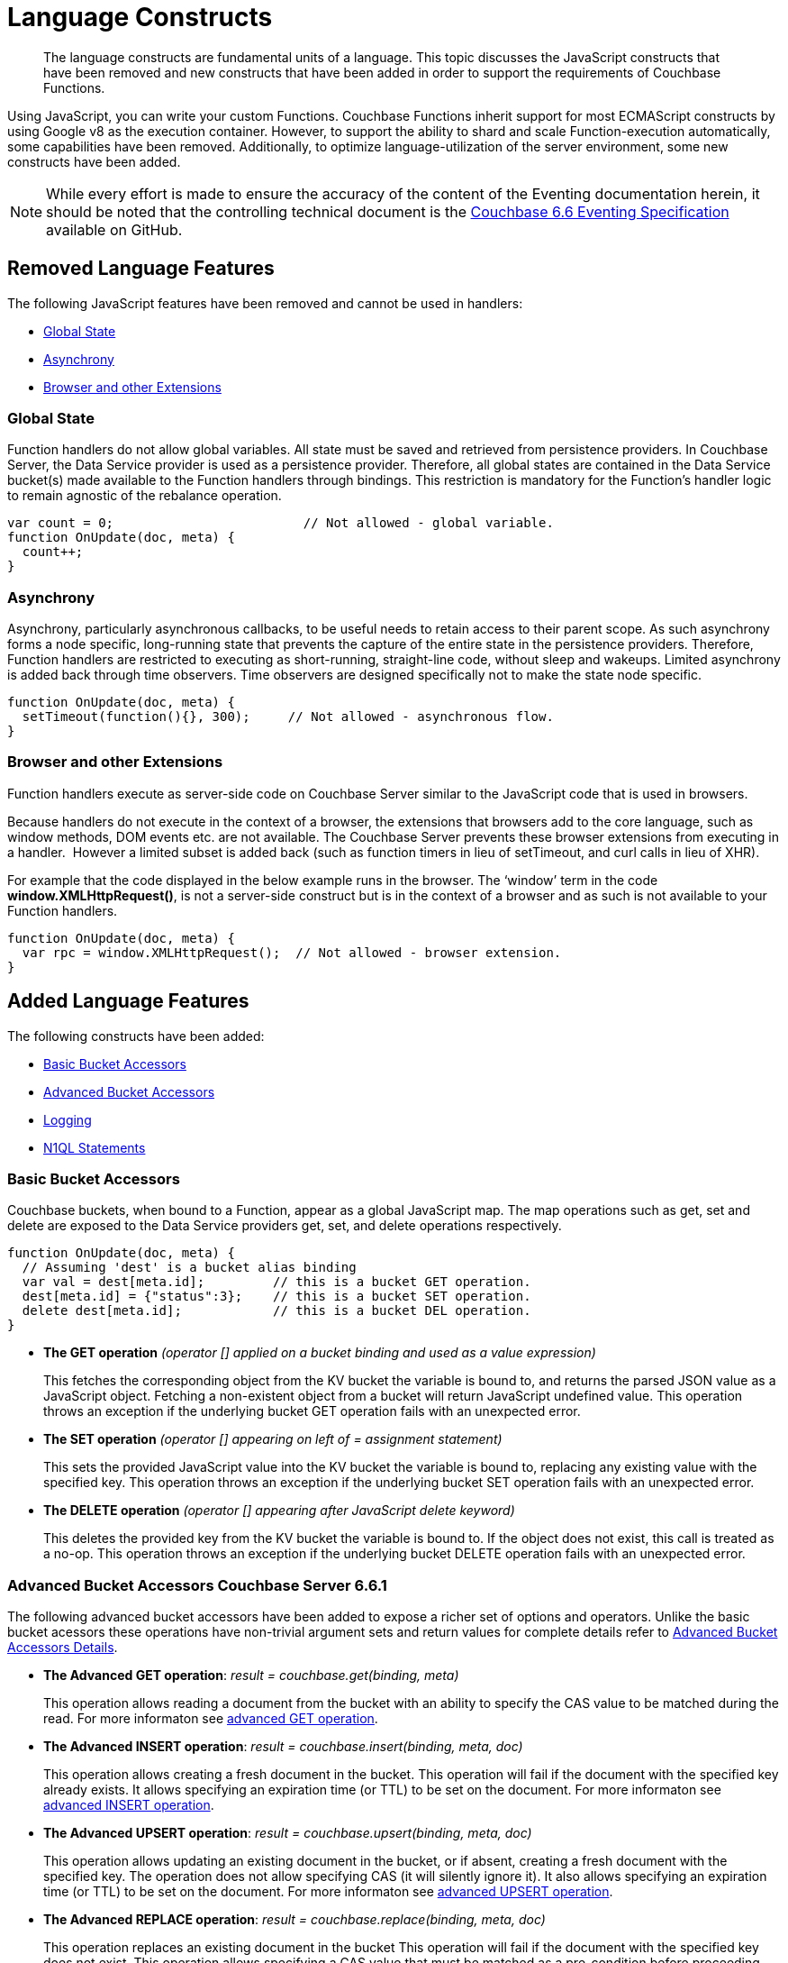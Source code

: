 = Language Constructs
:page-edition: Enterprise Edition

[abstract]
The language constructs are fundamental units of a language.
This topic discusses the JavaScript constructs that have been removed and new constructs that have been added in order to support the requirements of Couchbase Functions.

Using JavaScript, you can write your custom Functions.
Couchbase Functions inherit support for most ECMAScript constructs by using Google v8 as the execution container.
However, to support the ability to shard and scale Function-execution automatically, some capabilities have been removed.
Additionally, to optimize language-utilization of the server environment, some new constructs have been added.

NOTE: While every effort is made to ensure the accuracy of the content of the Eventing documentation herein, it should be noted that the controlling technical document is the https://github.com/couchbase/eventing/blob/master/docs/specification-66.pdf[Couchbase 6.6 Eventing Specification] available on GitHub.

[#removed-lang-features]
== Removed Language Features

The following JavaScript features have been removed and cannot be used in handlers:

* <<global_state,Global State>>
* <<asynchrony,Asynchrony>>
* <<browser_extensions,Browser and other Extensions>>

[#global_state]
=== Global State

Function handlers do not allow global variables. All state must be saved and retrieved from persistence providers. In Couchbase Server, the Data Service provider is used as a persistence provider. Therefore, all global states are contained in the Data Service bucket(s) made available to the Function handlers through bindings. This restriction is mandatory for the Function's handler logic to remain agnostic of the rebalance operation.

[source,javascript]
----
var count = 0;                         // Not allowed - global variable.
function OnUpdate(doc, meta) {
  count++;
}
----

[#asynchrony]
=== Asynchrony

Asynchrony, particularly asynchronous callbacks, to be useful needs to retain access to their parent scope. As such asynchrony forms a node specific, long-running state that prevents the capture of the entire state in the persistence providers. Therefore, Function handlers are restricted to executing as short-running, straight-line code, without sleep and wakeups. Limited asynchrony is added back through time observers. Time observers are designed specifically not to make the state node specific.

[source,javascript]
----
function OnUpdate(doc, meta) {
  setTimeout(function(){}, 300);     // Not allowed - asynchronous flow.
}
----

[#browser_extensions]
=== Browser and other Extensions

Function handlers execute as server-side code on Couchbase Server similar to the JavaScript code that is used in browsers.

Because handlers do not execute in the context of a browser, the extensions that browsers add to the core language, such as window methods, DOM events etc. are not available. The Couchbase Server prevents these browser extensions from executing in a handler.  However a limited subset is added back (such as function timers in lieu of setTimeout, and curl calls in lieu of XHR).

For example that the code displayed in the below example runs in the browser. The ‘window’ term in the code *window.XMLHttpRequest()*, is not a server-side construct but is in the context of a browser and as such is not available to your Function handlers.

[source,javascript]
----
function OnUpdate(doc, meta) {
  var rpc = window.XMLHttpRequest();  // Not allowed - browser extension.
}
----

[#added-lang-features]
== Added Language Features

The following constructs have been added:

* <<bucket_accessors,Basic Bucket Accessors>>
* <<advanced_bucket_accessors,Advanced Bucket Accessors>>
* <<logging,Logging>>
* <<n1ql_statements,N1QL Statements>>

[#bucket_accessors]
=== Basic Bucket Accessors

Couchbase buckets, when bound to a Function, appear as a global JavaScript map.
The map operations such as get, set and delete are exposed to the Data Service providers get, set, and delete operations respectively.

[source,javascript]
----
function OnUpdate(doc, meta) {
  // Assuming 'dest' is a bucket alias binding
  var val = dest[meta.id];         // this is a bucket GET operation.
  dest[meta.id] = {"status":3};    // this is a bucket SET operation.
  delete dest[meta.id];            // this is a bucket DEL operation.
}
----

* *The GET operation* _(operator [] applied on a bucket binding and used as a value expression)_
+
This fetches the corresponding object from the KV bucket the variable is bound to, and returns the parsed JSON value as a JavaScript object. Fetching a non-existent object from a bucket will return JavaScript undefined value. This operation throws an exception if the underlying bucket GET operation fails with an unexpected error.

* *The SET operation* _(operator [] appearing on left of = assignment statement)_
+
This sets the provided JavaScript value into the KV bucket the variable is bound to, replacing any existing value with the specified key. This operation throws an exception if the underlying bucket SET operation fails with an unexpected error.

* *The DELETE operation* _(operator [] appearing after JavaScript delete keyword)_
+
This deletes the provided key from the KV bucket the variable is bound to. If the object does not exist, this call is treated as a no-op. This operation throws an exception if the underlying bucket DELETE operation fails with an unexpected error.


//****
//[.status]#Couchbase Server 6.6.1#

[#advanced_bucket_accessors]
=== Advanced Bucket Accessors [.status]#Couchbase Server 6.6.1#

The following advanced bucket accessors have been added to expose a richer set of options and operators.  
Unlike the basic bucket acessors these operations have non-trivial argument sets and return values for complete details refer to xref:eventing-advanced-bucket-accessors.adoc[Advanced Bucket Accessors Details].

[#advanced-get-op]
* *The Advanced GET operation*: _result = couchbase.get(binding, meta)_
+
This operation allows reading a document from the bucket with an ability to specify the CAS value to be matched during the read.
For more informaton see xref:eventing-advanced-bucket-accessors.adoc#advanced-get-op[advanced GET operation].

[#advanced-insert-op]

* *The Advanced INSERT operation*: _result = couchbase.insert(binding, meta, doc)_
+
This operation allows creating a fresh document in the bucket.
This operation will fail if the document with the specified key already exists. 
It allows specifying an expiration time (or TTL) to be set on the document.
For more informaton see xref:eventing-advanced-bucket-accessors.adoc#advanced-insert-op[advanced INSERT operation].

[#advanced-upsert-op]

* *The Advanced UPSERT operation*: _result = couchbase.upsert(binding, meta, doc)_
+
This operation allows updating an existing document in the bucket, or if absent, creating a fresh document with the specified key.
The operation does not allow specifying CAS (it will silently ignore it).
It also allows specifying an expiration time (or TTL) to be set on the document.
For more informaton see xref:eventing-advanced-bucket-accessors.adoc#advanced-upsert-op[advanced UPSERT operation].

[#advanced-replace-op]

* *The Advanced REPLACE operation*: _result = couchbase.replace(binding, meta, doc)_
+
This operation replaces an existing document in the bucket
This operation will fail if the document with the specified key does not exist. 
This operation allows specifying a CAS value that must be matched as a pre-condition before proceeding with the operation. 
It also allows specifying an expiration time (or TTL) to be set on the document. 
For more informaton see xref:eventing-advanced-bucket-accessors.adoc#advanced-replace-op[advanced REPLACE operation].

[#advanced-delete-op]

* *The Advanced DELETE operation*: _result = couchbase.delete(binding, meta)_
+
This operation allows deleting a document in the bucket specified by key.
Optionally, a CAS value may be specified which will be matched as a pre-condition to proceed with the operation.
For more informaton see xref:eventing-advanced-bucket-accessors.adoc#advanced-delete-op[advanced DELETE operation].

[#advanced-increment-op]

* *The Advanced INCREMENT operation*: _result = couchbase.incrment(binding, meta)_
+
This operation atomically increments the field _"count"_ in the specified document.
For more informaton see xref:eventing-advanced-bucket-accessors.adoc#advanced-increment-op[advanced INCREMENT operation].
+
The document must have the below structure:
+
[source,javascript]
----
{"count": 23} // 23 is the current counter value
----
+
The _increment_ operation returns the post-increment value. 
+
If the specified counter document does not exist, one is created with _count_ value as 0 and the structure noted above. And so, the first returned value will be 1.
+
Due to limitations in KV engine API, this operation cannot currently manipulate full document counters.

[#advanced-decrement-op]

* *The Advanced DECREMENT operation*: _result = couchbase.decrment(binding, meta)_
+
This operation atomically decrements the field _"count"_ in the specified document.
For more informaton see xref:eventing-advanced-bucket-accessors.adoc#advanced-decrement-op[advanced DECREMENT operation].
+
The document must have the below structure:
+
[source,javascript]
----
{"count": 23} // 23 is the current counter value
----
+
The _decrement_ operation returns the post-decrement value. 
+
If the specified counter document does not exist, one is created with _count_ value as 0 and the structure noted above. And so, the first returned value will be -1.
+
Due to limitations in KV engine API, this operation cannot currently manipulate full document counters.


//****

[#logging]
=== Logging

An additional function, log() has been introduced to the language, which allows handlers to log user defined messages. These log() statements will go the the specific handler's log file also known as the application log.  
The messages go files located in the eventing data directory and do not contain any system log messages. 
The function takes a string to write to the file. If non-string types are passed, a best effort string representation will be logged, but the format of these may change over time. 
This function does not throw exceptions.
For more informaton see xref:eventing-debugging-and-diagnosability.adoc#application-logs[application logs].


[source,javascript]
----
function OnUpdate(doc, meta) {
  log("Now processing: " + meta.id);
}
----

The Eventing Service also creates a system log file named *eventing.log* common across all handlers to capture managmeent and lifecyle information, however the end-user can not write to this file. 
For more informaton see xref:eventing-debugging-and-diagnosability.adoc#system-log[system log].

[#n1ql_statements]
=== N1QL Statements

Top level N1QL keywords, such as SELECT, UPDATE, INSERT and DELETE, are available as inline keywords in handlers. Operations that return values such as SELECT are accessible through a returned Iterable handle. N1QL Query results, via a SELECT, are streamed in batches to the Iterable handle as the iteration progresses through the result set.

NOTE: N1QL DML statements cannot manipulate documents in the same bucket as the handler is listening for mutations on to avoid recursion. Workaround: use the exposed data service KV map in your Eventing function.

JavaScript variables can be referred by N1QL statements using *$<variable>* syntax. Such parameters will be substituted with the corresponding JavaScript variable's runtime value using N1QL named parameters substitution facility.

[source,javascript]
----
function OnUpdate(doc, meta) {
    var strong = 70;
    var results =
        SELECT *                  /* N1QL queries are embedded directly.    */
        FROM `beer-sample`        /* Token escaping is standard N1QL style. */
        WHERE abv > $strong;      // Local variable reference using $ syntax.
    for (var beer of results) {   // Stream results using 'for' iterator.
        log(beer);
        break;
    }
    results.close();              // End the query and free resources held
}
----

The call starts the query and returns a JavaScript Iterable object representing the result set of the query. The query is streamed in batches as the iteration proceeds. The returned handle can be iterated using any standard JavaScript mechanism including _for...of_ loops.

In multiline N1QL statements (as above) you cannot use single line [.var]`// end of line comments like this` +
prior to the terminating semicolon as it will cause a syntax error in the transpilation of the N1QL statement, however multiline [.var]`/* comments like this */` are allowed.

The iterator is an input iterator (elements are read-only). The keyword _this_ cannot be used in the body of the iterator. The variables created inside the iterator are local to the iterator.

The returned handle must be closed using the [.var]`close()` method defined on it, which stops the underlying N1QL query and releases associated resources.

NOTE: When a handler completes for a given mutation and exits all resources will be freed even if you omit the [.var]`close()` statement for your result set(s). However in some complex use cases such as nested N1QL lookups a failure to explicitly call [.var]`close()` after each result set is no longer needed can tie up an excessive amount of N1QL resources and lead to poor performance.

All three operations, i.e., the N1QL statement, iterating over the result set, and closing the Iterable handle can throw exceptions if unexpected error arises from the underlying N1QL query.

As N1QL is not syntactically part of the JavaScript language, the handler code is transpiled to identify valid N1QL statements which are then converted to a standard JavaScript function call that returns an Iterable object with addition of a [.var]`close()` method.

You must use [.var]`$<variable>`, as per N1QL specification, to use a JavaScript variable in the query statement.
The object expressions for substitution are not supported and therefore you cannot use the [.param]`meta.id` expression in the query statement.

Instead of [.param]`meta.id` expression, you can use `var id = meta.id` in an N1QL query.

* Invalid N1QL Statement
+
[source, N1QL]
----
DELETE FROM `transactions` WHERE username = $meta.id;
----

* Valid N1QL Statement
+
[source, N1QL]
----
var id = meta.id;
DELETE FROM `transactions` WHERE username = $id;
----

When you use a N1QL query inside a Function handler, remember to use an escaped identifier for bucket names with special characters
(+++`+++[.param]`bucket-name`+++`+++).
Escaped identifiers are surrounded by backticks and support all identifiers in JSON

For example:

* If the bucket name is [.param]`beer-sample`, then use the N1QL query such as:
+
[source, N1QL]
----
SELECT * FROM `beer-sample` WHERE type...
----

* If bucket name is [.param]`beersample`, then use the N1QL query such as:
+
[source, N1QL]
----
SELECT * FROM beersample WHERE type ...
----

[#build-in-functions]
== Built-in Functions

The following built in functions have been added:

* <<n1ql_call,The N1QL() function call>>
* <<crc64_call,The crc64() function call>>


[#n1ql_call]
=== The N1QL() Function Call

The _N1QL()_ function call  is documented below for reference purposes but should not used directly as doing so would bypass the various semantic and syntactic checks of the transpiler (notably: recursive mutation checks will no longer function, and the statement will need to manual escaping of all N1QL special sequences and keywords).

NOTE: In addition the _N1qlQuery()_ is now deprecated and has been replaced with the _N1QL()_ call which has a different parameter format.

* _statement_
+
This is the identified N1QL statement. This will be passed to N1QL via SDK to run as a prepared statement. All referenced JS variables in the statement (using the $var notation) will be treated by N1QL as named parameters.

* _params_
+
This can be either a JavaScript array (for positional parameters) or a JavaScript map. When the N1QL statement utilizes positional parameters (i.e., $1, $2 ...), then params is expected to be a JavaScript array corresponding to the values to be bound to these positional parameters. When the N1QL statement utilizes named parameters (i.e., $name), then params is expected to be a JavaScript map object providing the name-value pairs corresponding to the variables used by the N1QL statement. Positional and named value parameters cannot be mixed.
+
_iterator using a positional params array_
+
[source,javascript]
----
    // Using `travel-sample` demonstrate positional params.
    // a) Positional param 1 is field 'iata' from the input doc
    // b) Positional param 2 from a Handler variable: max_dist
    // c) Will also prepare the statement for better performance
    
    var max_dist = 120;
    var results = N1QL(
        "SELECT COUNT(*) AS cnt " +
        "FROM `travel-sample` WHERE type = \"route\" " +
        "AND airline = $1 AND distance <= $2",
        [doc.iata,max_dist], 
        { 'isPrepared': true }
    );
----
+
_iterator using a named params object_
+
[source,javascript]
----
    // Using `travel-sample` demonstrate named params.
    // a) Named param 1 '$mytype' is a hardcode
    // b) Named param 2 '$myairline' is field 'iata' from the input doc
    // c) Named param 3 '$mydistance' if from a Handler variable max_dist
    // d) Set the consistancy in the options to none
    
    var max_dist = 120;
    var results = N1QL("SELECT COUNT(*) AS cnt " +
        "FROM `travel-sample` WHERE type = $mytype " +
        "AND airline = $myairline AND distance <= $mydistance",
        { '$mytype': 'route', '$mydistance': max_dist, '$myairline': doc.iata },         
        { 'consistency': 'none' }
    );
----

* _options_
+
This is a JSON object having various query runtime options as keys. Currently, the following settings are recognized:

** _isPrepared_
+
This controls if the statement will be prepared. Normally, this defaults to _false_ but can be set on a per statement basis to _true_ for any N1QL query that needs increased performance.

** _consistency_
+
This controls the consistency level for the statement. Normally, this defaults to the consistency level specified in the overall handler settings but can be set on a per statement basis. The valid values are "none" and "request".

* _return value (handle)_
+
The call returns a JavaScript Iterable object representing the result set of the query. The query is streamed in batches as the iteration proceeds. The returned handle can be iterated using any standard JavaScript mechanism including for...of loops.

** _close() Method on handle object (return value)_
+
This releases the resources held by the N1QL query. If the query is still streaming results, the query is cancelled.

* _Exceptions Thrown_
+
The N1QL() function throws an exception if the underlying N1QL query fails to parse or start executing. The returned Iterable handler throws an exception if the underlying N1QL query fails after starting. The close() method on the iterable handle can throw an exception if underlying N1QL query cancellation encounters an unexpected error.


[#crc64_call]
=== The crc64() Function Call

_crc64()_: This function calculates the CRC64 hash of an object using the ISO polynomial. The function
takes one parameter, the object to checksum, and this can be any JavaScript object that can be
encoded to JSON. The hash is returned as a string (because JavaScript numeric types offers only
53-bit precision). Note that the hash is sensitive to ordering of parameters in case of map
objects.

[source,javascript]
----
function OnUpdate(doc, meta) {
    var crc_str = crc64(doc);
    /// code here ...
}
----

The *crc64* function can be useful in cases like suppressing a duplicate mutation from the Sync Gateway (SG), when both the Sync Gateway & Eventing are leveraging the same bucket. Basically, Sync Gateway updates metadata of the document within the bucket, which in turn generates an event for Eventing to process. Eventing can't differentiate between events from Sync Gateway and other events (doc updates via SDK, N1QL, and others).  A workaround to this double mutation issue is possible via the *crc64()* function.

[source,javascript]
----
function OnUpdate(doc, meta) {
    // Ignore documents created by Sync Gateway
    if(meta.id.startsWith("_sync") == true) return;

    // Ignore documents whose body has not changed since we last saw it
    var prev_crc = checksum_bucket[meta.id];
    var curr_crc = crc64(doc);
    if (prev_crc === curr_crc) return;
    checksum_bucket[meta.id] = curr_crc;

   // Business logic goes in here
}
----
Note that if multiple Eventing functions (or handlers) share the same Sync Gateway crc64() checksum documents, real mutations will be suppressed and missed. In this use case make the checksum documents unique to each handler, i.e. checksum_bucket["handler1:" + meta.id], checksum_bucket["handler2:" + meta.id], etc.

[#handler-signatures]
== Handler Signatures

Eventing Service or framework calls the following JavaScript functions as entry points to the handler.

* <<onupdate_handler,OnUpdate Handler>>
* <<ondelete_handler,OnDelete Handler>>

[#onupdate_handler]
=== OnUpdate Handler

This handler gets called when a document is created or modified, e.g. Insert/Update. The handler listens to mutations (the creation or modification of documents) in the associated source Bucket.

In this handler the following limitations exist, both limitations arise due to KV engine design choices and may be revisited in the future:

* If a document is modified several times in a short duration, the calls may be coalesced into a single event due to deduplication.
* It is not possible to distinguish between a Create and an Update operation.

A sample OnUpdate handler is displayed below:

[source,javascript]
----
function OnUpdate(doc, meta) {
  if (doc.type === 'order' && doc.value > 5000) {
    // ‘phonverify’ is a bucket alias that is specified as a Bucket binding.
    phoneverify[meta.id] = doc.customer;
  }
}
----


[#ondelete_handler]
=== OnDelete Handler

This handler gets called when a document is deleted or removed due to an expiry.
The handler listens to mutations (deletions or expirations) in the associated source Bucket.  As of release 6.6.0 it is now possible to determine if the document was deleted or expired. This is accomplished via the optional argument "options" -- a JavaScript map object with a boolean entry named 'expired'.

In this handler the following limitation exists. This limitation arises due to KV engine design choices and may be revisited in the future:

* It is not possible to distinguish if the document was removed is a Delete operation or removed as a result of a document expiration.

A sample OnDelete handler is displayed below:

[source,javascript]
----
function OnDelete(meta,options) {
    if (options.expired) log("Document expired", meta.id);
    var addr = meta.id;
    var res = SELECT id from orders WHERE shipaddr = $addr;
    for (var id of res) {
        log("Address invalidated for pending order: " + id);
    }
}
----

Note that the pre-6.6.0 argument syntax is still fully supported, but you will not be able to differentiate deletion from expiration.

[source,javascript]
----
function OnDelete(meta) {
    log("Document deleted or expired", meta.id);
}
----

== Reserved Words

Reserved words are words that cannot be used in a handler as a variable name, function name, or as a property in the Function handler code. The following table lists the reserved words that you must refrain from using as they are used by the transpiler to integrate Couchbase's query language, N1QL with Eventing.

|===
4+| N1QL Keywords

| ALTER
| EXECUTE
| MERGE
| UPDATE

| BUILD
| EXPLAIN
| PREPARE
| UPSERT

| CREATE
| GRANT
| RENAME
|

| DELETE
| INFER
| REVOKE
|

| DROP
| INSERT
| SELECT
|
|===

*What Happens If You Use a Reserved Word?*

Let's say you try to create a new Function handler code using a reserved word for variable names, for function names, and as a property bindings value. All three cases generate a deployment error.

Reserved words as a variable name:

[source,javascript]
----
function get_numip_first_3_octets(ip) {
    var grant = 0;
    if (ip) {
        var parts = ip.split('.');
    }
}
----

Reserved words as a function name:

[source,javascript]
----
function grant(ip) {
    var return_val = 0;
    if (ip) {
        var parts = ip.split('.');
    }
}
----

During the Function deployment step, when the system validates the handler code, it displays an error message such as the following:
+
[.out]`Sample Error Message - Deployment failed: Syntax error (<line and column numbers>) - grant is a reserved name in N1QLJs`

Reserved words as a property bindings value

image::reserved-words-6_5.png[,642]
